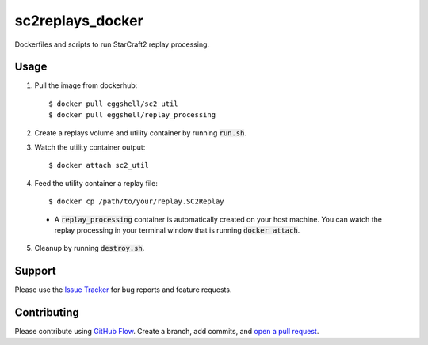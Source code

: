 =================
sc2replays_docker
=================

Dockerfiles and scripts to run StarCraft2 replay processing.

Usage
=====

1. Pull the image from dockerhub::

    $ docker pull eggshell/sc2_util
    $ docker pull eggshell/replay_processing

2. Create a replays volume and utility container by running :code:`run.sh`.

3. Watch the utility container output::

    $ docker attach sc2_util

4. Feed the utility container a replay file::

    $ docker cp /path/to/your/replay.SC2Replay

  - A :code:`replay_processing` container is automatically created on your host machine. You can watch the replay processing in your terminal window that is running :code:`docker attach`.

5. Cleanup by running :code:`destroy.sh`.


Support
=======

Please use the `Issue Tracker <https://github.com/eggshell/sc2replays_docker/issues>`_
for bug reports and feature requests.

Contributing
============

Please contribute using `GitHub Flow <https://guides.github.com/introduction/flow/>`_.
Create a branch, add commits,
and `open a pull request <https://github.com/eggshell/sc2replays_docker/compare/>`_.
